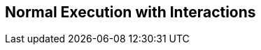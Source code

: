 //
// ============LICENSE_START=======================================================
// Copyright (C) 2018-2019 Sven van der Meer. All rights reserved.
// ================================================================================
// This file is licensed under the Creative Commons Attribution-ShareAlike 4.0 International Public License
// Full license text at https://creativecommons.org/licenses/by-sa/4.0/legalcode
// 
// SPDX-License-Identifier: CC-BY-SA-4.0
// ============LICENSE_END=========================================================
//
// @author     Sven van der Meer (vdmeer.sven@mykolab.com)
// @version    0.0.5
//


== Normal Execution with Interactions

ifeval::["{adoc-build-target}" == "pdf"]
image::implementation/sequence-diagrams/normal-interactive.png[alt=Normal-Interactive, width=300, align="center"]
endif::[]
ifeval::["{adoc-build-target}" == "html"]
image::https://vdmeer.github.io/skb/images/skb/implementation/sequence-diagrams/normal-interactive.png[alt=Normal-Interactive, width=532, height=441, align="center"]
endif::[]
ifeval::["{adoc-build-target}" == "site"]
image::../../images/skb/implementation/sequence-diagrams/normal-interactive.png[alt=Normal-Interactive, width=532, height=441, align="center"]
endif::[]

